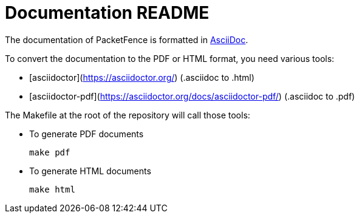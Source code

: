 = Documentation README

The documentation of PacketFence is formatted in http://www.methods.co.nz/asciidoc/[AsciiDoc].

To convert the documentation to the PDF or HTML format, you need various tools:

* [asciidoctor](https://asciidoctor.org/) (.asciidoc to .html)
* [asciidoctor-pdf](https://asciidoctor.org/docs/asciidoctor-pdf/) (.asciidoc to .pdf)

The Makefile at the root of the repository will call those tools:

* To generate PDF documents

  make pdf

* To generate HTML documents

  make html

// vim: set syntax=asciidoc tabstop=2 shiftwidth=2 expandtab:
